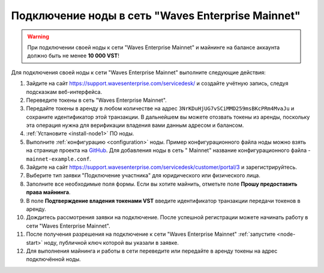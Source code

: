 
.. _add-node-mainnet:

Подключение ноды в сеть "Waves Enterprise Mainnet"
====================================================

.. warning:: При подключении своей ноды к сети "Waves Enterprise Mainnet" и майнинге на балансе аккаунта должно быть не менее **10 000 VST**!

Для подключения своей ноды к сети "Waves Enterprise Mainnet" выполните следующие действия:

#. Зайдите на сайт `<https://support.wavesenterprise.com/servicedesk/>`_ и создайте учётную запись, следуя подсказкам веб-интерфейса.
#. Переведите токены в сеть "Waves Enterprise Mainnet".
#. Передайте токены в аренду в любом количестве на адрес ``3NrKDuHjUG7vSCiMMD259msBKcPRm4MvaJu`` и сохраните идентификатор этой транзакции. В дальнейшем вы можете отозвать токены из аренды, поскольку эта операция нужна для верификации владения вами данным адресом и балансом.
#. :ref:`Установите <install-node1>` ПО ноды.
#. Выполните :ref:`конфигурацию <configuration>` ноды. Пример конфигурационного файла ноды можно взять на странице проекта на `GitHub <https://github.com/waves-enterprise/WE-releases/tree/master/configs>`_. Для добавления ноды в сеть " Mainnet" название конфигурационного файла - ``mainnet-example.conf``.
#. Зайдите на сайт `<https://support.wavesenterprise.com/servicedesk/customer/portal/3>`_ и зарегистрируйтесь.
#. Выберите тип заявки "Подключение участника" для юридического или физического лица.
#. Заполните все необходимые поля формы. Если вы хотите майнить, отметьте поле **Прошу предоставить права майнинга**.
#. В поле **Подтверждение владения токенами VST** введите идентификатор транзакции передачи токенов в аренду.
#. Дождитесь рассмотрения заявки на подключение. После успешной регистрации можете начинать работу в сети "Waves Enterprise Mainnet".
#. После получения разрешения на подключение к сети "Waves Enterprise Mainnet" :ref:`запустите <node-start>` ноду, публичной ключ которой вы указали в заявке.
#. Для выполнения майнинга и работы в сети переведите или передайте в аренду токены на адрес подключённой ноды.







